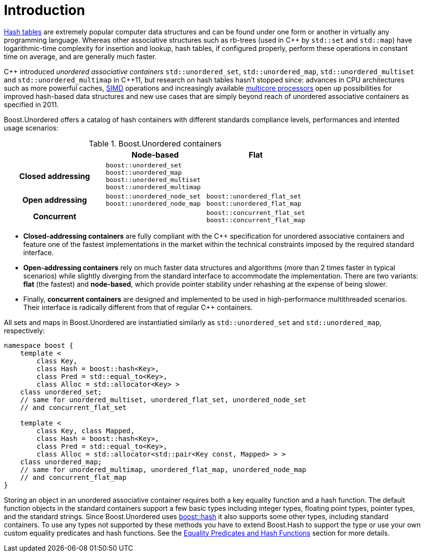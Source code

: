 [#intro]
= Introduction

:idprefix: intro_
:cpp: C++

link:https://en.wikipedia.org/wiki/Hash_table[Hash tables^] are extremely popular
computer data structures and can be found under one form or another in virtually any programming
language. Whereas other associative structures such as rb-trees (used in {cpp} by `std::set` and `std::map`)
have logarithmic-time complexity for insertion and lookup, hash tables, if configured properly,
perform these operations in constant time on average, and are generally much faster.

{cpp} introduced __unordered associative containers__ `std::unordered_set`, `std::unordered_map`,
`std::unordered_multiset` and `std::unordered_multimap` in {cpp}11, but research on hash tables
hasn't stopped since: advances in CPU architectures such as
more powerful caches, link:https://en.wikipedia.org/wiki/Single_instruction,_multiple_data[SIMD] operations
and increasingly available link:https://en.wikipedia.org/wiki/Multi-core_processor[multicore processors]
open up possibilities for improved hash-based data structures and new use cases that
are simply beyond reach of unordered associative containers as specified in 2011.

Boost.Unordered offers a catalog of hash containers with different standards compliance levels,
performances and intented usage scenarios:

[caption=, title='Table {counter:table-counter}. Boost.Unordered containers']
[cols="1,1,.^1", frame=all, grid=all]
|===
^h|
^h|*Node-based*
^h|*Flat*

^.^h|*Closed addressing*
^m|
boost::unordered_set +
boost::unordered_map +
boost::unordered_multiset +
boost::unordered_multimap
^|

^.^h|*Open addressing*
^m| boost::unordered_node_set + 
boost::unordered_node_map
^m| boost::unordered_flat_set +
boost::unordered_flat_map

^.^h|*Concurrent*
^|
^| `boost::concurrent_flat_set` +
`boost::concurrent_flat_map`

|===

* **Closed-addressing containers** are fully compliant with the C++ specification
for unordered associative containers and feature one of the fastest implementations
in the market within the technical constraints imposed by the required standard interface.
* **Open-addressing containers** rely on much faster data structures and algorithms
(more than 2 times faster in typical scenarios) while slightly diverging from the standard
interface to accommodate the implementation.
There are two variants: **flat** (the fastest) and **node-based**, which 
provide pointer stability under rehashing at the expense of being slower.
* Finally, **concurrent containers** are designed and implemented to be used in high-performance
multithreaded scenarios. Their interface is radically different from that of regular C++ containers.

All sets and maps in Boost.Unordered are instantiatied similarly as
`std::unordered_set` and `std::unordered_map`, respectively:

[source,c++]
----  
namespace boost {
    template <
        class Key,
        class Hash = boost::hash<Key>,
        class Pred = std::equal_to<Key>,
        class Alloc = std::allocator<Key> >
    class unordered_set; 
    // same for unordered_multiset, unordered_flat_set, unordered_node_set
    // and concurrent_flat_set

    template <
        class Key, class Mapped,
        class Hash = boost::hash<Key>,
        class Pred = std::equal_to<Key>,
        class Alloc = std::allocator<std::pair<Key const, Mapped> > >
    class unordered_map;
    // same for unordered_multimap, unordered_flat_map, unordered_node_map
    // and concurrent_flat_map
}
----

Storing an object in an unordered associative container requires both a
key equality function and a hash function. The default function objects in
the standard containers support a few basic types including integer types,
floating point types, pointer types, and the standard strings. Since
Boost.Unordered uses link:../../../container_hash/index.html[boost::hash^] it also supports some other types,
including standard containers. To use any types not supported by these methods
you have to extend Boost.Hash to support the type or use
your own custom equality predicates and hash functions. See the
<<hash_equality,Equality Predicates and Hash Functions>> section
for more details.
